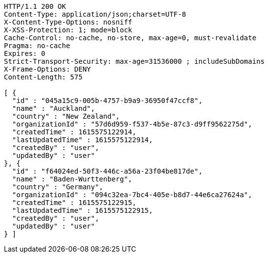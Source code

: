 [source,http,options="nowrap"]
----
HTTP/1.1 200 OK
Content-Type: application/json;charset=UTF-8
X-Content-Type-Options: nosniff
X-XSS-Protection: 1; mode=block
Cache-Control: no-cache, no-store, max-age=0, must-revalidate
Pragma: no-cache
Expires: 0
Strict-Transport-Security: max-age=31536000 ; includeSubDomains
X-Frame-Options: DENY
Content-Length: 575

[ {
  "id" : "045a15c9-005b-4757-b9a9-36950f47ccf8",
  "name" : "Auckland",
  "country" : "New Zealand",
  "organizationId" : "57d6d959-f537-4b5e-87c3-d9ff9562275d",
  "createdTime" : 1615575122914,
  "lastUpdatedTime" : 1615575122914,
  "createdBy" : "user",
  "updatedBy" : "user"
}, {
  "id" : "f64024ed-50f3-446c-a56a-23f04be817de",
  "name" : "Baden-Wurttenberg",
  "country" : "Germany",
  "organizationId" : "094c32ea-7bc4-405e-b8d7-44e6ca27624a",
  "createdTime" : 1615575122915,
  "lastUpdatedTime" : 1615575122915,
  "createdBy" : "user",
  "updatedBy" : "user"
} ]
----